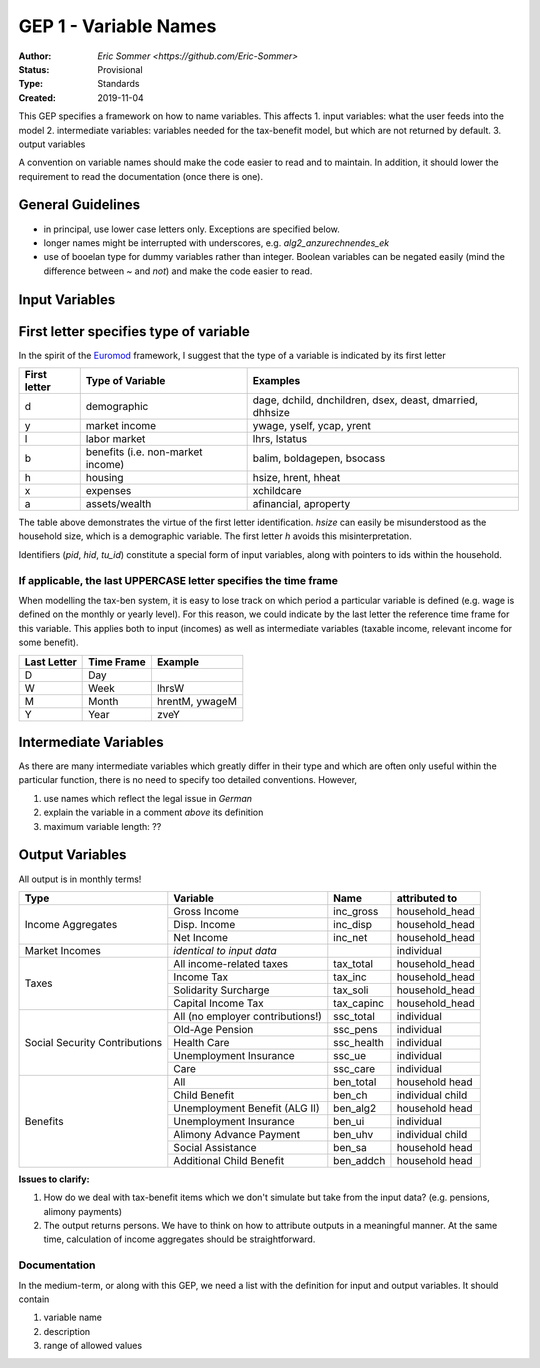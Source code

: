 ===========================
GEP 1 - Variable Names
===========================

:Author: `Eric Sommer <https://github.com/Eric-Sommer>`
:Status: Provisional
:Type: Standards
:Created: 2019-11-04


This GEP specifies a framework on how to name variables. This affects
1. input variables: what the user feeds into the model
2. intermediate variables: variables needed for the tax-benefit model, but which are not returned by default.
3. output variables

A convention on variable names should make the code easier to read and to maintain. In addition, it should lower the requirement to read the documentation (once there is one).

General Guidelines
-----------------
- in principal, use lower case letters only. Exceptions are specified below.
- longer names might be interrupted with underscores, e.g. `alg2_anzurechnendes_ek`
- use of booelan type for dummy variables rather than integer. Boolean variables can be negated easily (mind the difference between `~` and `not`) and make the code easier to read.

Input Variables
-----------------

First letter specifies type of variable
----------------------------------------
In the spirit of the Euromod_ framework, I suggest that the type of a variable is indicated by its first letter


+--------------+-----------------------------------+----------------------------------------------------------+
| First letter | Type of Variable                  | Examples                                                 |
+==============+===================================+==========================================================+
| d            | demographic                       | dage, dchild, dnchildren, dsex, deast, dmarried, dhhsize |
+--------------+-----------------------------------+----------------------------------------------------------+
| y            | market income                     | ywage, yself, ycap, yrent                                |
+--------------+-----------------------------------+----------------------------------------------------------+
| l            | labor market                      |  lhrs, lstatus                                           |
+--------------+-----------------------------------+----------------------------------------------------------+
| b            | benefits (i.e. non-market income) | balim, boldagepen, bsocass                               |
+--------------+-----------------------------------+----------------------------------------------------------+
| h            | housing                           | hsize, hrent, hheat                                      |
+--------------+-----------------------------------+----------------------------------------------------------+
| x            | expenses                          | xchildcare                                               |
+--------------+-----------------------------------+----------------------------------------------------------+
| a            | assets/wealth                     |  afinancial, aproperty                                   |
+--------------+-----------------------------------+----------------------------------------------------------+

The table above demonstrates the virtue of the first letter identification. `hsize` can easily be misunderstood as the household size, which is a demographic variable. The first letter `h` avoids this misinterpretation.

Identifiers (`pid`, `hid`, `tu_id`) constitute a special form of input variables, along with pointers to ids within the household.


If applicable, the last UPPERCASE letter specifies the time frame
"""""""""""""""""""""""""""""""""""""""""""""""""""""""""""""""""

When modelling the tax-ben system, it is easy to lose track on which period a particular variable is defined (e.g. wage is defined on the monthly or yearly level). For this reason, we could indicate by the last letter the reference time frame for this variable. This applies both to input (incomes) as well as intermediate variables (taxable income, relevant income for some benefit).


+-------------+------------+----------------+
| Last Letter | Time Frame | Example        |
+=============+============+================+
| D           | Day        |                |
+-------------+------------+----------------+
| W           | Week       | lhrsW          |
+-------------+------------+----------------+
| M           | Month      | hrentM, ywageM |
+-------------+------------+----------------+
| Y           | Year       | zveY           |
+-------------+------------+----------------+


Intermediate Variables
----------------------

As there are many intermediate variables which greatly differ in their type and which are often only useful within the particular function, there is no need to specify too detailed conventions. However,

1. use names which reflect the legal issue in *German* 
2. explain the variable in a comment *above* its definition
3. maximum variable length: ??

Output Variables
----------------

All output is in monthly terms!


+-------------------------------+----------------------------------+-------------+------------------+
| Type                          | Variable                         | Name        | attributed to    |
+===============================+==================================+=============+==================+
| Income Aggregates             | Gross Income                     | inc_gross   | household_head   |
+                               +----------------------------------+-------------+------------------+
|                               | Disp. Income                     | inc_disp    | household_head   |
+                               +----------------------------------+-------------+------------------+
|                               | Net Income                       | inc_net     | household_head   |
+-------------------------------+----------------------------------+-------------+------------------+
| Market Incomes                | *identical to input data*        |             | individual       |
+-------------------------------+----------------------------------+-------------+------------------+
| Taxes                         | All income-related taxes         | tax_total   | household_head   |
+                               +----------------------------------+-------------+------------------+
|                               | Income Tax                       | tax_inc     | household_head   |
+                               +----------------------------------+-------------+------------------+
|                               | Solidarity Surcharge             | tax_soli    | household_head   |
+                               +----------------------------------+-------------+------------------+
|                               | Capital Income Tax               | tax_capinc  | household_head   |
+-------------------------------+----------------------------------+-------------+------------------+
| Social Security Contributions | All (no employer contributions!) | ssc_total   | individual       |
+                               +----------------------------------+-------------+------------------+
|                               | Old-Age Pension                  | ssc_pens    | individual       |
+                               +----------------------------------+-------------+------------------+
|                               | Health Care                      | ssc_health  | individual       |
+                               +----------------------------------+-------------+------------------+
|                               | Unemployment Insurance           | ssc_ue      | individual       |
+                               +----------------------------------+-------------+------------------+
|                               | Care                             | ssc_care    | individual       |
+-------------------------------+----------------------------------+-------------+------------------+
| Benefits                      | All                              | ben_total   | household head   |
+                               +----------------------------------+-------------+------------------+
|                               | Child Benefit                    | ben_ch      | individual child |
+                               +----------------------------------+-------------+------------------+
|                               | Unemployment Benefit (ALG II)    | ben_alg2    | household head   |
+                               +----------------------------------+-------------+------------------+
|                               | Unemployment Insurance           | ben_ui      | individual       |
+                               +----------------------------------+-------------+------------------+
|                               | Alimony Advance Payment          | ben_uhv     | individual child |
+                               +----------------------------------+-------------+------------------+
|                               | Social Assistance                | ben_sa      | household head   |
+                               +----------------------------------+-------------+------------------+
|                               | Additional Child Benefit         | ben_addch   | household head   |
+-------------------------------+----------------------------------+-------------+------------------+
                               
               
**Issues to clarify:**

1. How do we deal with tax-benefit items which we don't simulate but take from the input data? (e.g. pensions, alimony payments)
2. The output returns persons. We have to think on how to attribute outputs in a meaningful manner. At the same time, calculation of income aggregates should be straightforward. 

Documentation
""""""""""""" 

In the medium-term, or along with this GEP, we need a list with the definition for input and output variables. It should contain 

1. variable name
2. description
3. range of allowed values

.. _Euromod: https://www.euromod.ac.uk/sites/default/files/working-papers/EMTN-1.1.pdf
